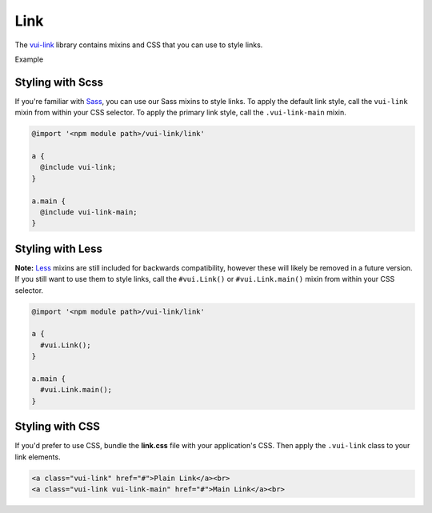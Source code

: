 ####################
Link
####################

The `vui-link <https://github.com/Brightspace/valence-ui-link>`_ library contains mixins and CSS that you can use to style links.

.. role:: example

:example:`Example`

.. raw:: html

  <div class="vuiexamplebox vui-typography">
    <a class="vui-link" href="#">Plain Link</a><br>
    <a class="vui-link vui-link-main" href="#">Main Link</a><br>
  </div>

*******************
Styling with Scss
*******************
If you're familiar with `Sass <http://sass-lang.com/>`_, you can use our Sass mixins to style links. To apply the default link style, call the ``vui-link`` mixin from within your CSS selector.  To apply the primary link style, call the ``.vui-link-main`` mixin.

.. code-block:: css

  @import '<npm module path>/vui-link/link'

  a {
    @include vui-link;
  }

  a.main {
    @include vui-link-main;
  }


*******************
Styling with Less
*******************
**Note:** `Less <http://lesscss.org/>`_ mixins are still included for backwards compatibility, however these will likely be removed in a future version.  If you still want to use them to style links, call the ``#vui.Link()`` or ``#vui.Link.main()`` mixin from within your CSS selector.

.. code-block:: css

  @import '<npm module path>/vui-link/link'

  a {
    #vui.Link();
  }

  a.main {
    #vui.Link.main();
  }

*******************
Styling with CSS
*******************
If you'd prefer to use CSS, bundle the **link.css** file with
your application's CSS. Then apply the ``.vui-link`` class to your link elements.

.. code-block:: html

  <a class="vui-link" href="#">Plain Link</a><br>
  <a class="vui-link vui-link-main" href="#">Main Link</a><br>
